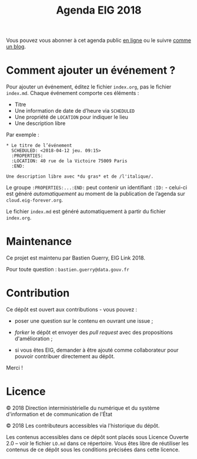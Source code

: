 #+title: Agenda EIG 2018

Vous pouvez vous abonner à cet agenda public [[https://cloud.eig-forever.org/index.php/apps/calendar/p/5S4DP594PDIVTARU/EIG2018][en ligne]] ou le suivre
[[https://entrepreneur-interet-general.github.io/agenda-eig2018/][comme un blog]].

* Comment ajouter un événement ?

Pour ajouter un événement, éditez le fichier =index.org=, pas le fichier
=index.md=.  Chaque événement comporte ces éléments :

- Titre
- Une information de date de d’heure via =SCHEDULED=
- Une propriété de =LOCATION= pour indiquer le lieu
- Une description libre

Par exemple :

: * Le titre de l’événement
:   SCHEDULED: <2018-04-12 jeu. 09:15>
:   :PROPERTIES:
:   :LOCATION: 40 rue de la Victoire 75009 Paris
:   :END:
: 
: Une description libre avec *du gras* et de /l'italique/.

Le groupe =:PROPERTIES:...:END:= peut contenir un identifiant =:ID:= -
celui-ci est généré /automatiquement/ au moment de la publication de
l’agenda sur =cloud.eig-forever.org=.

Le fichier =index.md= est généré automatiquement à partir du fichier
=index.org=.

* Maintenance

Ce projet est maintenu par Bastien Guerry, EIG Link 2018.

Pour toute question : =bastien.guerry@data.gouv.fr=

* Contribution

Ce dépôt est ouvert aux contributions - vous pouvez :

- poser une question sur le contenu en ouvrant une issue ;

- /forker/ le dépôt et envoyer des /pull request/ avec des propositions
  d'amélioration ;

- si vous êtes EIG, demander à être ajouté comme collaborateur pour
  pouvoir contribuer directement au dépôt.

Merci !

* Licence

© 2018 Direction interministérielle du numérique et du
système d'information et de communication de l'État

© 2018 Les contributeurs accessibles via l'historique du dépôt.

Les contenus accessibles dans ce dépôt sont placés sous Licence
Ouverte 2.0 -- voir le fichier =LO.md= dans ce répertoire.  Vous êtes
libre de réutiliser les contenus de ce dépôt sous les conditions
précisées dans cette licence.
